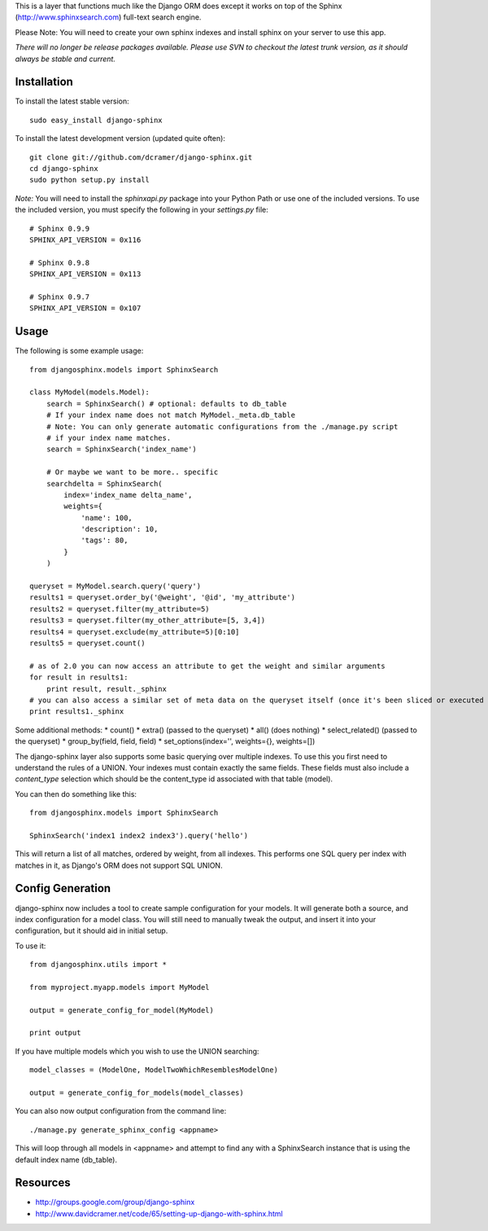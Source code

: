 This is a layer that functions much like the Django ORM does except it works on top of the Sphinx (http://www.sphinxsearch.com) full-text search engine.

Please Note: You will need to create your own sphinx indexes and install sphinx on your server to use this app.

*There will no longer be release packages available. Please use SVN to checkout the latest trunk version, as it should always be stable and current.*

Installation
------------

To install the latest stable version::

	sudo easy_install django-sphinx

To install the latest development version (updated quite often)::

	git clone git://github.com/dcramer/django-sphinx.git  
	cd django-sphinx
	sudo python setup.py install

*Note:* You will need to install the `sphinxapi.py` package into your Python Path or use one of the included versions. To use the included version, you must specify the following in your `settings.py` file::

	# Sphinx 0.9.9
	SPHINX_API_VERSION = 0x116

	# Sphinx 0.9.8
	SPHINX_API_VERSION = 0x113

	# Sphinx 0.9.7
	SPHINX_API_VERSION = 0x107

Usage
-----

The following is some example usage::

	from djangosphinx.models import SphinxSearch
	
	class MyModel(models.Model):
	    search = SphinxSearch() # optional: defaults to db_table
	    # If your index name does not match MyModel._meta.db_table
	    # Note: You can only generate automatic configurations from the ./manage.py script
	    # if your index name matches.
	    search = SphinxSearch('index_name')

	    # Or maybe we want to be more.. specific
	    searchdelta = SphinxSearch(
	        index='index_name delta_name',
	        weights={
	            'name': 100,
	            'description': 10,
	            'tags': 80,
	        }
	    )

	queryset = MyModel.search.query('query')
	results1 = queryset.order_by('@weight', '@id', 'my_attribute')
	results2 = queryset.filter(my_attribute=5)
	results3 = queryset.filter(my_other_attribute=[5, 3,4])
	results4 = queryset.exclude(my_attribute=5)[0:10]
	results5 = queryset.count()

	# as of 2.0 you can now access an attribute to get the weight and similar arguments
	for result in results1:
	    print result, result._sphinx
	# you can also access a similar set of meta data on the queryset itself (once it's been sliced or executed in any way)
	print results1._sphinx


Some additional methods:
* count()
* extra() (passed to the queryset)
* all() (does nothing)
* select_related() (passed to the queryset)
* group_by(field, field, field)
* set_options(index='', weights={}, weights=[])

The django-sphinx layer also supports some basic querying over multiple indexes. To use this you first need to understand the rules of a UNION. Your indexes must contain exactly the same fields. These fields must also include a `content_type` selection which should be the content_type id associated with that table (model).

You can then do something like this::

	from djangosphinx.models import SphinxSearch
	
	SphinxSearch('index1 index2 index3').query('hello')

This will return a list of all matches, ordered by weight, from all indexes. This performs one SQL query per index with matches in it, as Django's ORM does not support SQL UNION.

Config Generation
-----------------

django-sphinx now includes a tool to create sample configuration for your models. It will generate both a source, and index configuration for a model class. You will still need to manually tweak the output, and insert it into your configuration, but it should aid in initial setup.

To use it::

	from djangosphinx.utils import *

	from myproject.myapp.models import MyModel

	output = generate_config_for_model(MyModel)

	print output

If you have multiple models which you wish to use the UNION searching::

	model_classes = (ModelOne, ModelTwoWhichResemblesModelOne)

	output = generate_config_for_models(model_classes)

You can also now output configuration from the command line::

	./manage.py generate_sphinx_config <appname>

This will loop through all models in <appname> and attempt to find any with a SphinxSearch instance that is using the default index name (db_table).

Resources
---------

* http://groups.google.com/group/django-sphinx
* http://www.davidcramer.net/code/65/setting-up-django-with-sphinx.html